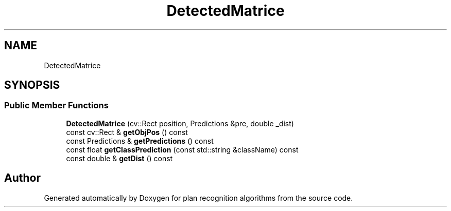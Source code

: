 .TH "DetectedMatrice" 3 "Mon Aug 19 2019" "plan recognition algorithms" \" -*- nroff -*-
.ad l
.nh
.SH NAME
DetectedMatrice
.SH SYNOPSIS
.br
.PP
.SS "Public Member Functions"

.in +1c
.ti -1c
.RI "\fBDetectedMatrice\fP (cv::Rect position, Predictions &pre, double _dist)"
.br
.ti -1c
.RI "const cv::Rect & \fBgetObjPos\fP () const"
.br
.ti -1c
.RI "const Predictions & \fBgetPredictions\fP () const"
.br
.ti -1c
.RI "const float \fBgetClassPrediction\fP (const std::string &className) const"
.br
.ti -1c
.RI "const double & \fBgetDist\fP () const"
.br
.in -1c

.SH "Author"
.PP 
Generated automatically by Doxygen for plan recognition algorithms from the source code\&.

